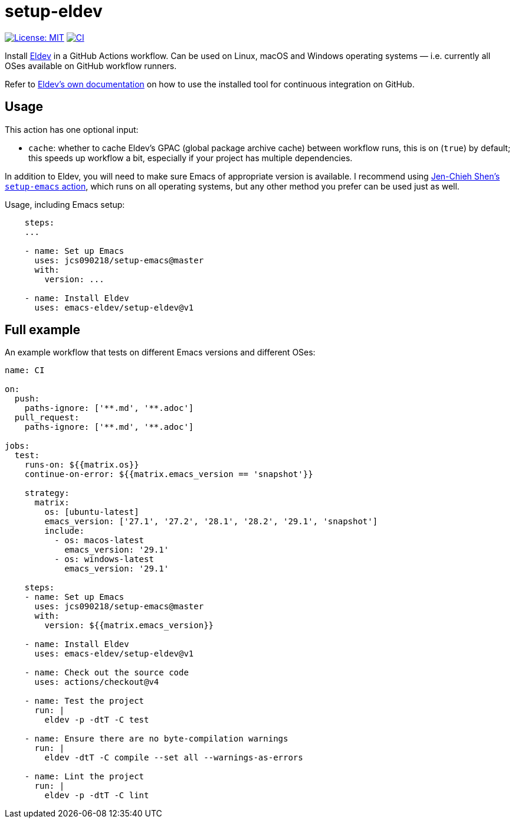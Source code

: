 ifndef::env-github[:icons: font]
ifdef::env-github[]
:warning-caption: :warning:
:caution-caption: :fire:
:important-caption: :exclamation:
:note-caption: :paperclip:
:tip-caption: :bulb:
endif::[]
:uri-eldev: https://emacs-eldev.github.io/eldev/
:uri-eldev-doc: https://emacs-eldev.github.io/eldev/
:uri-setup-emacs: https://github.com/jcs090218/setup-emacs


= setup-eldev

image:https://img.shields.io/badge/License-MIT-green.svg[License: MIT, link=https://opensource.org/licenses/MIT]
image:https://github.com/emacs-eldev/setup-eldev/workflows/CI/badge.svg[CI, link=https://github.com/emacs-eldev/setup-eldev/actions?query=workflow%3ACI]

Install {uri-eldev}[Eldev] in a GitHub Actions workflow.  Can be used on
Linux, macOS and Windows operating systems — i.e. currently all OSes
available on GitHub workflow runners.

Refer to {uri-eldev-doc}#github-workflows[Eldev’s own documentation]
on how to use the installed tool for continuous integration on GitHub.

== Usage

This action has one optional input:

[no-bullet]
- `cache`: whether to cache Eldev’s GPAC (global package archive
  cache) between workflow runs, this is on (`true`) by default; this
  speeds up workflow a bit, especially if your project has multiple
  dependencies.

In addition to Eldev, you will need to make sure Emacs of appropriate
version is available.  I recommend using {uri-setup-emacs}[Jen-Chieh
Shen’s `setup-emacs` action], which runs on all operating systems, but
any other method you prefer can be used just as well.

Usage, including Emacs setup:

[source,yaml]
----
    steps:
    ...

    - name: Set up Emacs
      uses: jcs090218/setup-emacs@master
      with:
        version: ...

    - name: Install Eldev
      uses: emacs-eldev/setup-eldev@v1
----

== Full example

An example workflow that tests on different Emacs versions and
different OSes:

[source,yaml]
----
name: CI

on:
  push:
    paths-ignore: ['**.md', '**.adoc']
  pull_request:
    paths-ignore: ['**.md', '**.adoc']

jobs:
  test:
    runs-on: ${{matrix.os}}
    continue-on-error: ${{matrix.emacs_version == 'snapshot'}}

    strategy:
      matrix:
        os: [ubuntu-latest]
        emacs_version: ['27.1', '27.2', '28.1', '28.2', '29.1', 'snapshot']
        include:
          - os: macos-latest
            emacs_version: '29.1'
          - os: windows-latest
            emacs_version: '29.1'

    steps:
    - name: Set up Emacs
      uses: jcs090218/setup-emacs@master
      with:
        version: ${{matrix.emacs_version}}

    - name: Install Eldev
      uses: emacs-eldev/setup-eldev@v1

    - name: Check out the source code
      uses: actions/checkout@v4

    - name: Test the project
      run: |
        eldev -p -dtT -C test

    - name: Ensure there are no byte-compilation warnings
      run: |
        eldev -dtT -C compile --set all --warnings-as-errors

    - name: Lint the project
      run: |
        eldev -p -dtT -C lint
----
